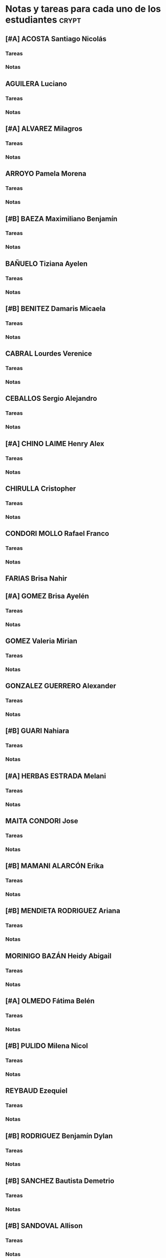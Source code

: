 * Notas y tareas para cada uno de los estudiantes                     :crypt:
** [#A] ACOSTA Santiago Nicolás
*** Tareas
*** Notas
** AGUILERA Luciano
*** Tareas
*** Notas

** [#A] ALVAREZ Milagros
*** Tareas
*** Notas

** ARROYO Pamela Morena
*** Tareas
*** Notas

** [#B] BAEZA Maximiliano Benjamín
*** Tareas
*** Notas

** BAÑUELO Tiziana Ayelen
*** Tareas
*** Notas

** [#B] BENITEZ Damaris Micaela
*** Tareas
*** Notas

** CABRAL Lourdes Verenice
*** Tareas
*** Notas

** CEBALLOS Sergio Alejandro
*** Tareas
*** Notas

** [#A] CHINO LAIME Henry Alex
*** Tareas
*** Notas

** CHIRULLA Cristopher
*** Tareas
*** Notas

** CONDORI MOLLO Rafael Franco
*** Tareas
*** Notas

** FARIAS Brisa Nahir

** [#A] GOMEZ Brisa Ayelén
*** Tareas
*** Notas

** GOMEZ Valeria Mirian
*** Tareas
*** Notas
** GONZALEZ GUERRERO Alexander
*** Tareas
*** Notas

** [#B] GUARI Nahiara
*** Tareas
*** Notas

** [#A] HERBAS ESTRADA Melani
*** Tareas
*** Notas

** MAITA CONDORI Jose
*** Tareas
*** Notas

** [#B] MAMANI ALARCÓN Erika
*** Tareas
*** Notas

** [#B] MENDIETA RODRIGUEZ Ariana
*** Tareas
*** Notas

** MORINIGO BAZÁN Heidy Abigail
*** Tareas
*** Notas

** [#A] OLMEDO Fátima Belén
*** Tareas
*** Notas

** [#B] PULIDO Milena Nicol
*** Tareas
*** Notas

** REYBAUD Ezequiel
*** Tareas
*** Notas

** [#B] RODRIGUEZ Benjamín Dylan
*** Tareas
*** Notas

** [#B] SANCHEZ Bautista Demetrio 
*** Tareas
*** Notas

** [#B] SANDOVAL Allison
*** Tareas
*** Notas

** SANFILIPPO Bianca Daniela
*** Tareas
*** Notas

** [#B] SUAREZ Kevin
*** Tareas
*** Notas

** [#A] SUAREZ ROMERO Lucas Gabriel
*** Tareas
*** Notas

** ULO CASTELLON Juan Gabriel
*** Tareas
*** Notas

** VARELA Ytiel
*** Tareas
*** Notas
* Tareas
** [#A] Grupo 
*** <2017-05-11 jue>
1. Lectura de números
   A) Escribir con letras los siguientes números
      30  304  133  4.567  3.053 
   B) Ordenar los números que escribiste de mayor a menor
   
2. Escritura de números
   A) Escribir los siguientes números:
      Cuarenta y cinco=
      Trescientos treinta y cuatro=
      Quinientos ocho=
      Tres mil doscientos veinticuatro=
      Ocho mil cuarenta y cinco=
3. Desarmar números
   A) Si 453 es igual a 40 + 50 + 3; desarmá los siguientes números
      453 = 400 + 50 + 3
      34 = 
      304 =
      508 = 
      3.567 = 
      8.053 =
** [#B] Grupo 
*** <2017-05-11 jue>
1. Lectura de números
   A) Escribir con letras los siguientes números
      3.004  1.304  13.358  401.567  3.053.912 
   B) Ordenar los números que escribiste de mayor a menor
   
2. Escritura de números
   A) Escribir los siguientes números:
      Cuarenta y cinco mil =
      Trescientos treinta y cuatro mil novecientos treinta y cuatro =
      Quinientos ocho mil quinientos quince =
      Tres millones doscientos veinticuatro mil =
      Ocho millones doscientos mil cuarenta y cinco =
3. Desarmar números
   A) Si 14.539 es igual a 10.000 4.000 + 500 + 30 + 9; desarmá los siguientes números
      14.539 = 10.000 + 4.000 + 500 + 30 + 9
      34 = 
      3.047 =
      15.823 = 
      3.567.812 = 
      80.532 =
